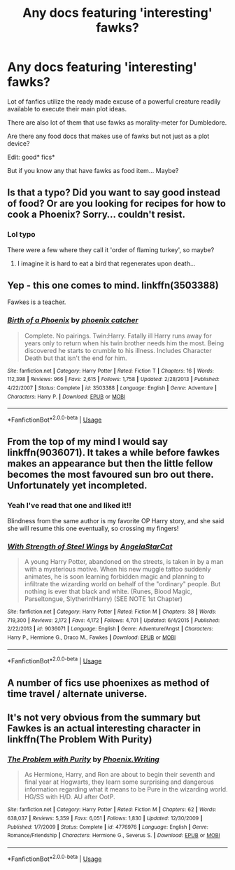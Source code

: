 #+TITLE: Any docs featuring 'interesting' fawks?

* Any docs featuring 'interesting' fawks?
:PROPERTIES:
:Author: push1988
:Score: 5
:DateUnix: 1577373079.0
:DateShort: 2019-Dec-26
:FlairText: Request
:END:
Lot of fanfics utilize the ready made excuse of a powerful creature readily available to execute their main plot ideas.

There are also lot of them that use fawks as morality-meter for Dumbledore.

Are there any food docs that makes use of fawks but not just as a plot device?

Edit: good* fics*

But if you know any that have fawks as food item... Maybe?


** Is that a typo? Did you want to say good instead of food? Or are you looking for recipes for how to cook a Phoenix? Sorry... couldn't resist.
:PROPERTIES:
:Author: HegemoneMilo
:Score: 3
:DateUnix: 1577383887.0
:DateShort: 2019-Dec-26
:END:

*** Lol typo

There were a few where they call it 'order of flaming turkey', so maybe?
:PROPERTIES:
:Author: push1988
:Score: 5
:DateUnix: 1577384051.0
:DateShort: 2019-Dec-26
:END:

**** I imagine it is hard to eat a bird that regenerates upon death...
:PROPERTIES:
:Author: HegemoneMilo
:Score: 2
:DateUnix: 1577384122.0
:DateShort: 2019-Dec-26
:END:


** Yep - this one comes to mind. linkffn(3503388)

Fawkes is a teacher.
:PROPERTIES:
:Author: hrmdurr
:Score: 2
:DateUnix: 1577375243.0
:DateShort: 2019-Dec-26
:END:

*** [[https://www.fanfiction.net/s/3503388/1/][*/Birth of a Phoenix/*]] by [[https://www.fanfiction.net/u/468737/phoenix-catcher][/phoenix catcher/]]

#+begin_quote
  Complete. No pairings. Twin:Harry. Fatally ill Harry runs away for years only to return when his twin brother needs him the most. Being discovered he starts to crumble to his illness. Includes Character Death but that isn't the end for him.
#+end_quote

^{/Site/:} ^{fanfiction.net} ^{*|*} ^{/Category/:} ^{Harry} ^{Potter} ^{*|*} ^{/Rated/:} ^{Fiction} ^{T} ^{*|*} ^{/Chapters/:} ^{16} ^{*|*} ^{/Words/:} ^{112,398} ^{*|*} ^{/Reviews/:} ^{966} ^{*|*} ^{/Favs/:} ^{2,615} ^{*|*} ^{/Follows/:} ^{1,758} ^{*|*} ^{/Updated/:} ^{2/28/2013} ^{*|*} ^{/Published/:} ^{4/22/2007} ^{*|*} ^{/Status/:} ^{Complete} ^{*|*} ^{/id/:} ^{3503388} ^{*|*} ^{/Language/:} ^{English} ^{*|*} ^{/Genre/:} ^{Adventure} ^{*|*} ^{/Characters/:} ^{Harry} ^{P.} ^{*|*} ^{/Download/:} ^{[[http://www.ff2ebook.com/old/ffn-bot/index.php?id=3503388&source=ff&filetype=epub][EPUB]]} ^{or} ^{[[http://www.ff2ebook.com/old/ffn-bot/index.php?id=3503388&source=ff&filetype=mobi][MOBI]]}

--------------

*FanfictionBot*^{2.0.0-beta} | [[https://github.com/tusing/reddit-ffn-bot/wiki/Usage][Usage]]
:PROPERTIES:
:Author: FanfictionBot
:Score: 2
:DateUnix: 1577375255.0
:DateShort: 2019-Dec-26
:END:


** From the top of my mind I would say linkffn(9036071). It takes a while before fawkes makes an appearance but then the little fellow becomes the most favoured sun bro out there. Unfortunately yet incompleted.
:PROPERTIES:
:Author: Tyriat
:Score: 2
:DateUnix: 1577388189.0
:DateShort: 2019-Dec-26
:END:

*** Yeah I've read that one and liked it!!

Blindness from the same author is my favorite OP Harry story, and she said she will resume this one eventually, so crossing my fingers!
:PROPERTIES:
:Author: push1988
:Score: 2
:DateUnix: 1577391588.0
:DateShort: 2019-Dec-26
:END:


*** [[https://www.fanfiction.net/s/9036071/1/][*/With Strength of Steel Wings/*]] by [[https://www.fanfiction.net/u/717542/AngelaStarCat][/AngelaStarCat/]]

#+begin_quote
  A young Harry Potter, abandoned on the streets, is taken in by a man with a mysterious motive. When his new muggle tattoo suddenly animates, he is soon learning forbidden magic and planning to infiltrate the wizarding world on behalf of the "ordinary" people. But nothing is ever that black and white. (Runes, Blood Magic, Parseltongue, Slytherin!Harry) (SEE NOTE 1st Chapter)
#+end_quote

^{/Site/:} ^{fanfiction.net} ^{*|*} ^{/Category/:} ^{Harry} ^{Potter} ^{*|*} ^{/Rated/:} ^{Fiction} ^{M} ^{*|*} ^{/Chapters/:} ^{38} ^{*|*} ^{/Words/:} ^{719,300} ^{*|*} ^{/Reviews/:} ^{2,172} ^{*|*} ^{/Favs/:} ^{4,172} ^{*|*} ^{/Follows/:} ^{4,701} ^{*|*} ^{/Updated/:} ^{6/4/2015} ^{*|*} ^{/Published/:} ^{2/22/2013} ^{*|*} ^{/id/:} ^{9036071} ^{*|*} ^{/Language/:} ^{English} ^{*|*} ^{/Genre/:} ^{Adventure/Angst} ^{*|*} ^{/Characters/:} ^{Harry} ^{P.,} ^{Hermione} ^{G.,} ^{Draco} ^{M.,} ^{Fawkes} ^{*|*} ^{/Download/:} ^{[[http://www.ff2ebook.com/old/ffn-bot/index.php?id=9036071&source=ff&filetype=epub][EPUB]]} ^{or} ^{[[http://www.ff2ebook.com/old/ffn-bot/index.php?id=9036071&source=ff&filetype=mobi][MOBI]]}

--------------

*FanfictionBot*^{2.0.0-beta} | [[https://github.com/tusing/reddit-ffn-bot/wiki/Usage][Usage]]
:PROPERTIES:
:Author: FanfictionBot
:Score: 1
:DateUnix: 1577388201.0
:DateShort: 2019-Dec-26
:END:


** A number of fics use phoenixes as method of time travel / alternate universe.
:PROPERTIES:
:Author: Rift-Warden
:Score: 1
:DateUnix: 1577557664.0
:DateShort: 2019-Dec-28
:END:


** It's not very obvious from the summary but Fawkes is an actual interesting character in linkffn(The Problem With Purity)
:PROPERTIES:
:Author: TheEmeraldDoe
:Score: 1
:DateUnix: 1579210980.0
:DateShort: 2020-Jan-17
:END:

*** [[https://www.fanfiction.net/s/4776976/1/][*/The Problem with Purity/*]] by [[https://www.fanfiction.net/u/1341701/Phoenix-Writing][/Phoenix.Writing/]]

#+begin_quote
  As Hermione, Harry, and Ron are about to begin their seventh and final year at Hogwarts, they learn some surprising and dangerous information regarding what it means to be Pure in the wizarding world. HG/SS with H/D. AU after OotP.
#+end_quote

^{/Site/:} ^{fanfiction.net} ^{*|*} ^{/Category/:} ^{Harry} ^{Potter} ^{*|*} ^{/Rated/:} ^{Fiction} ^{M} ^{*|*} ^{/Chapters/:} ^{62} ^{*|*} ^{/Words/:} ^{638,037} ^{*|*} ^{/Reviews/:} ^{5,359} ^{*|*} ^{/Favs/:} ^{6,051} ^{*|*} ^{/Follows/:} ^{1,830} ^{*|*} ^{/Updated/:} ^{12/30/2009} ^{*|*} ^{/Published/:} ^{1/7/2009} ^{*|*} ^{/Status/:} ^{Complete} ^{*|*} ^{/id/:} ^{4776976} ^{*|*} ^{/Language/:} ^{English} ^{*|*} ^{/Genre/:} ^{Romance/Friendship} ^{*|*} ^{/Characters/:} ^{Hermione} ^{G.,} ^{Severus} ^{S.} ^{*|*} ^{/Download/:} ^{[[http://www.ff2ebook.com/old/ffn-bot/index.php?id=4776976&source=ff&filetype=epub][EPUB]]} ^{or} ^{[[http://www.ff2ebook.com/old/ffn-bot/index.php?id=4776976&source=ff&filetype=mobi][MOBI]]}

--------------

*FanfictionBot*^{2.0.0-beta} | [[https://github.com/tusing/reddit-ffn-bot/wiki/Usage][Usage]]
:PROPERTIES:
:Author: FanfictionBot
:Score: 1
:DateUnix: 1579210996.0
:DateShort: 2020-Jan-17
:END:
